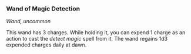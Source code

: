 *** Wand of Magic Detection
:PROPERTIES:
:CUSTOM_ID: wand-of-magic-detection
:END:
/Wand, uncommon/

This wand has 3 charges. While holding it, you can expend 1 charge as an
action to cast the /detect magic/ spell from it. The wand regains 1d3
expended charges daily at dawn.
